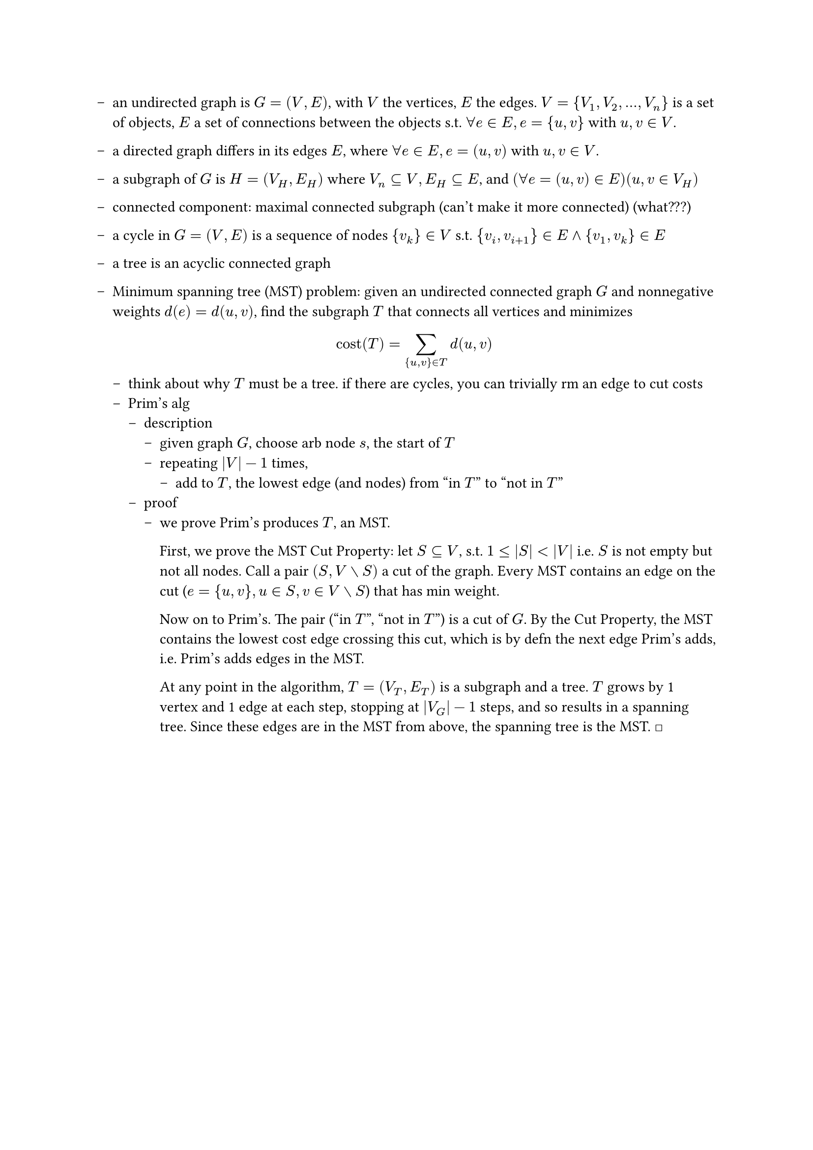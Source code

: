 #set list(marker: [--])
#let qed = [#math.square]

- an undirected graph is $G = (V,E)$, with $V$ the vertices, $E$ the edges. $V = {V_1, V_2, ..., V_n}$ is a set of objects, $E$ a set of connections between the objects s.t. $forall e in E, e = {u,v}$ with $u,v in V$.

- a directed graph differs in its edges $E$, where  $forall e in E, e = (u,v)$ with $u,v in V$.

- a subgraph of $G$ is $H = (V_H, E_H)$ where $V_n subset.eq V, E_H subset.eq E$, and $(forall e = (u,v) in E) (u,v in V_H)$

- connected component: maximal connected subgraph (can't make it more connected) (what???)

- a cycle in $G = (V, E)$ is a sequence of nodes ${v_k} in V$ s.t. ${v_i, v_(i+1)} in E and {v_1, v_k} in E$

- a tree is an acyclic connected graph

- Minimum spanning tree (MST) problem: given an undirected connected graph $G$ and nonnegative weights $d(e)=d(u,v)$, find the subgraph $T$ that connects all vertices and minimizes $ "cost"(T) = sum_({u,v} in T) d(u,v) $
  - think about why $T$ must be a tree. if there are cycles, you can trivially rm an edge to cut costs
  - Prim's alg
    - description
      - given graph $G$, choose arb node $s$, the start of $T$
      - repeating $|V| - 1$ times,
        - add to $T$, the lowest edge (and nodes) from "in $T$" to "not in $T$"
    - proof
      - we prove Prim's produces $T$, an MST.

        First, we prove the MST Cut Property: let $S subset.eq V$, s.t. $1 <= |S| < |V|$ i.e. $S$ is not empty but not all nodes. Call a pair $(S, V without S)$ a cut of the graph. Every MST contains an edge on the cut ($e = {u, v}, u in S, v in V without S$) that has min weight.

        Now on to Prim's. The pair ("in $T$", "not in $T$") is a cut of $G$. By the Cut Property, the MST contains the lowest cost edge crossing this cut, which is by defn the next edge Prim's adds, i.e. Prim's adds edges in the MST.
        
        At any point in the algorithm, $T = (V_T, E_T)$ is a subgraph and a tree. $T$ grows by 1 vertex and 1 edge at each step, stopping at $|V_G| - 1$ steps, and so results in a spanning tree. Since these edges are in the MST from above, the spanning tree is the MST. #qed

        